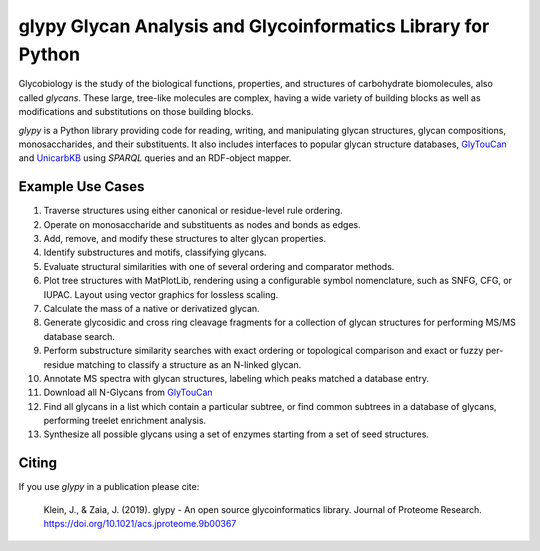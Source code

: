 glypy Glycan Analysis and Glycoinformatics Library for Python
-------------------------------------------------------------

|https://img.shields.io/travis/mobiusklein/glypy.svg| |Documentation
Status|


Glycobiology is the study of the biological functions, properties, and
structures of carbohydrate biomolecules, also called *glycans*. These
large, tree-like molecules are complex, having a wide variety of
building blocks as well as modifications and substitutions on those
building blocks.

`glypy` is a Python library providing code for reading, writing, and
manipulating glycan structures, glycan compositions, monosaccharides, and
their substituents. It also includes interfaces to popular glycan structure
databases, `GlyTouCan <https://glytoucan.org/>`_ and `UnicarbKB <http://www.unicarbkb.org/>`_
using `SPARQL` queries and an RDF-object mapper.

Example Use Cases
~~~~~~~~~~~~~~~~~

1. Traverse structures using either canonical or residue-level rule
   ordering.
2. Operate on monosaccharide and substituents as nodes and bonds as
   edges.
3. Add, remove, and modify these structures to alter glycan properties.
4. Identify substructures and motifs, classifying glycans.
5. Evaluate structural similarities with one of several ordering and
   comparator methods.
6. Plot tree structures with MatPlotLib, rendering using a configurable
   symbol nomenclature, such as SNFG, CFG, or IUPAC. Layout using vector
   graphics for lossless scaling.
7. Calculate the mass of a native or derivatized glycan.
8. Generate glycosidic and cross ring cleavage fragments for a
   collection of glycan structures for performing MS/MS database search.
9. Perform substructure similarity searches with exact ordering or
   topological comparison and exact or fuzzy per-residue matching to
   classify a structure as an N-linked glycan.
10. Annotate MS spectra with glycan structures, labeling which peaks
    matched a database entry.
11. Download all N-Glycans from `GlyTouCan <https://glytoucan.org/>`__
12. Find all glycans in a list which contain a particular subtree, or
    find common subtrees in a database of glycans, performing treelet
    enrichment analysis.
13. Synthesize all possible glycans using a set of enzymes starting from
    a set of seed structures.

.. |https://img.shields.io/travis/mobiusklein/glypy.svg| image:: https://img.shields.io/travis/mobiusklein/glypy.svg
   :target: https://travis-ci.org/mobiusklein/glypy
.. |Documentation Status| image:: https://readthedocs.org/projects/glypy/badge/?version=master
   :target: http://glypy.readthedocs.org/en/master/?badge=master


Citing
~~~~~~

If you use `glypy` in a publication please cite:

    Klein, J., & Zaia, J. (2019). glypy - An open source glycoinformatics library.
    Journal of Proteome Research.
    https://doi.org/10.1021/acs.jproteome.9b00367


